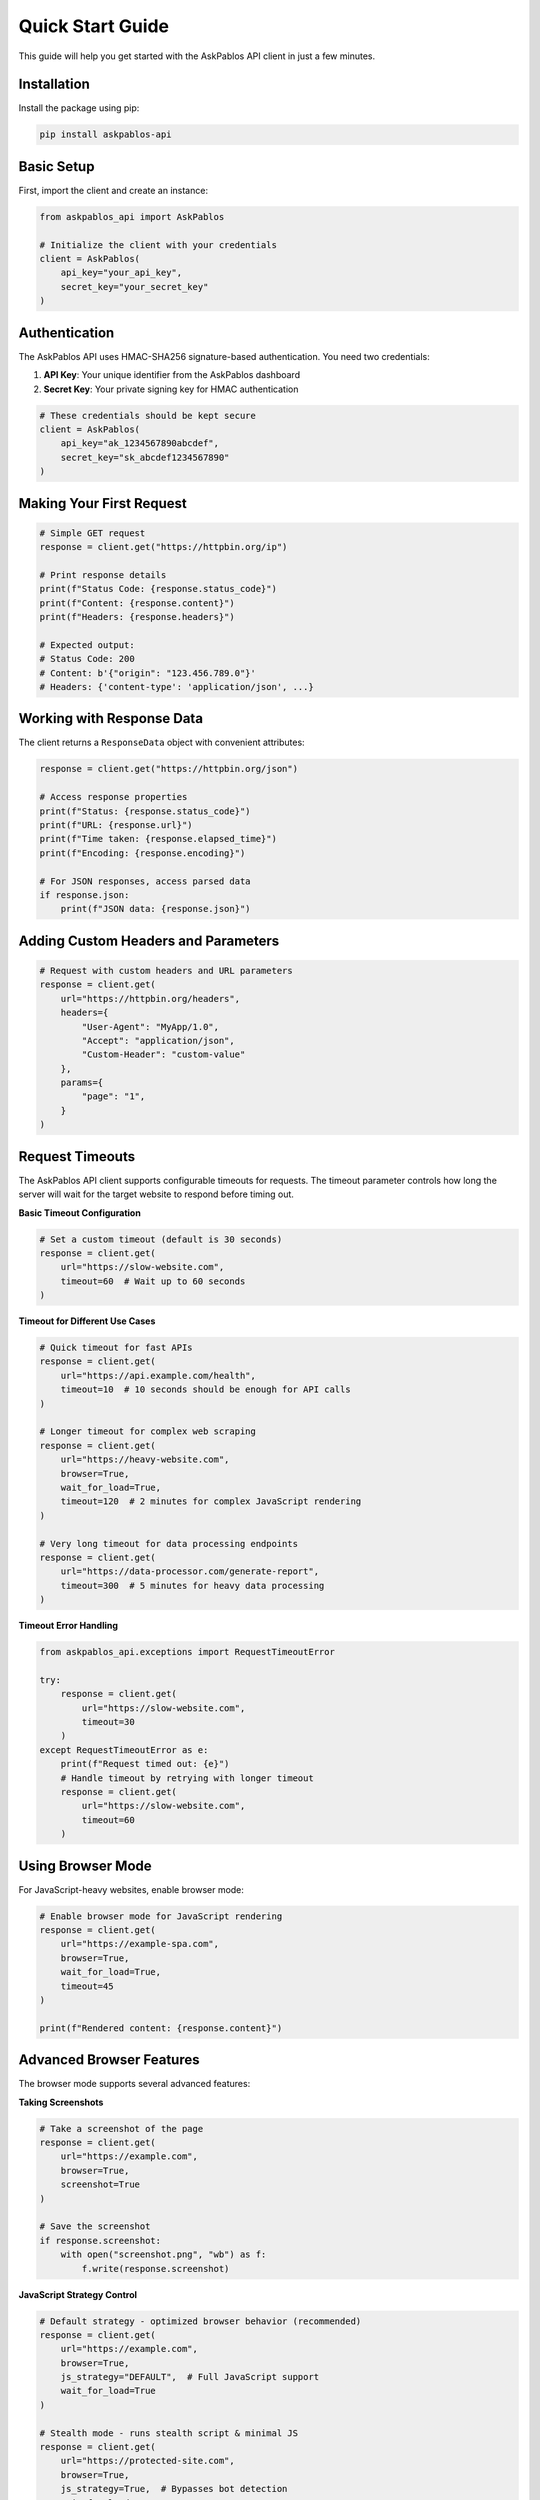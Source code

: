 Quick Start Guide
================

This guide will help you get started with the AskPablos API client in just a few minutes.

Installation
------------

Install the package using pip:

.. code-block:: bash

   pip install askpablos-api

Basic Setup
-----------

First, import the client and create an instance:

.. code-block:: python

   from askpablos_api import AskPablos

   # Initialize the client with your credentials
   client = AskPablos(
       api_key="your_api_key",
       secret_key="your_secret_key"
   )

Authentication
--------------

The AskPablos API uses HMAC-SHA256 signature-based authentication. You need two credentials:

1. **API Key**: Your unique identifier from the AskPablos dashboard
2. **Secret Key**: Your private signing key for HMAC authentication

.. code-block:: python

   # These credentials should be kept secure
   client = AskPablos(
       api_key="ak_1234567890abcdef",
       secret_key="sk_abcdef1234567890"
   )

Making Your First Request
-------------------------

.. code-block:: python

   # Simple GET request
   response = client.get("https://httpbin.org/ip")

   # Print response details
   print(f"Status Code: {response.status_code}")
   print(f"Content: {response.content}")
   print(f"Headers: {response.headers}")

   # Expected output:
   # Status Code: 200
   # Content: b'{"origin": "123.456.789.0"}'
   # Headers: {'content-type': 'application/json', ...}

Working with Response Data
--------------------------

The client returns a ``ResponseData`` object with convenient attributes:

.. code-block:: python

   response = client.get("https://httpbin.org/json")

   # Access response properties
   print(f"Status: {response.status_code}")
   print(f"URL: {response.url}")
   print(f"Time taken: {response.elapsed_time}")
   print(f"Encoding: {response.encoding}")

   # For JSON responses, access parsed data
   if response.json:
       print(f"JSON data: {response.json}")

Adding Custom Headers and Parameters
-----------------------------------

.. code-block:: python

   # Request with custom headers and URL parameters
   response = client.get(
       url="https://httpbin.org/headers",
       headers={
           "User-Agent": "MyApp/1.0",
           "Accept": "application/json",
           "Custom-Header": "custom-value"
       },
       params={
           "page": "1",
       }
   )

Request Timeouts
---------------

The AskPablos API client supports configurable timeouts for requests. The timeout parameter controls how long the server will wait for the target website to respond before timing out.

**Basic Timeout Configuration**

.. code-block:: python

   # Set a custom timeout (default is 30 seconds)
   response = client.get(
       url="https://slow-website.com",
       timeout=60  # Wait up to 60 seconds
   )

**Timeout for Different Use Cases**

.. code-block:: python

   # Quick timeout for fast APIs
   response = client.get(
       url="https://api.example.com/health",
       timeout=10  # 10 seconds should be enough for API calls
   )

   # Longer timeout for complex web scraping
   response = client.get(
       url="https://heavy-website.com",
       browser=True,
       wait_for_load=True,
       timeout=120  # 2 minutes for complex JavaScript rendering
   )

   # Very long timeout for data processing endpoints
   response = client.get(
       url="https://data-processor.com/generate-report",
       timeout=300  # 5 minutes for heavy data processing
   )

**Timeout Error Handling**

.. code-block:: python

   from askpablos_api.exceptions import RequestTimeoutError

   try:
       response = client.get(
           url="https://slow-website.com",
           timeout=30
       )
   except RequestTimeoutError as e:
       print(f"Request timed out: {e}")
       # Handle timeout by retrying with longer timeout
       response = client.get(
           url="https://slow-website.com",
           timeout=60
       )

Using Browser Mode
-----------------

For JavaScript-heavy websites, enable browser mode:

.. code-block:: python

   # Enable browser mode for JavaScript rendering
   response = client.get(
       url="https://example-spa.com",
       browser=True,
       wait_for_load=True,
       timeout=45
   )

   print(f"Rendered content: {response.content}")

Advanced Browser Features
-------------------------

The browser mode supports several advanced features:

**Taking Screenshots**

.. code-block:: python

   # Take a screenshot of the page
   response = client.get(
       url="https://example.com",
       browser=True,
       screenshot=True
   )

   # Save the screenshot
   if response.screenshot:
       with open("screenshot.png", "wb") as f:
           f.write(response.screenshot)

**JavaScript Strategy Control**

.. code-block:: python

   # Default strategy - optimized browser behavior (recommended)
   response = client.get(
       url="https://example.com",
       browser=True,
       js_strategy="DEFAULT",  # Full JavaScript support
       wait_for_load=True
   )

   # Stealth mode - runs stealth script & minimal JS
   response = client.get(
       url="https://protected-site.com",
       browser=True,
       js_strategy=True,  # Bypasses bot detection
       wait_for_load=True
   )

   # No JavaScript - fastest performance
   response = client.get(
       url="https://static-content.com",
       browser=True,
       js_strategy=False,  # No JS execution
       wait_for_load=True
   )

**Proxy Rotation**

.. code-block:: python

   # Use proxy rotation to avoid rate limiting
   response = client.get(
       url="https://example.com",
       rotate_proxy=True,
       timeout=60


Combining Multiple Options
-------------------------

.. code-block:: python

   # Advanced request with multiple options
   response = client.get(
       url="https://complex-site.com/data",
       params={"category": "tech", "sort": "date"},
       headers={"Authorization": "Bearer token123"},
       browser=True,
       wait_for_load=True,
       screenshot=True,
       js_strategy="DEFAULT",
       rotate_proxy=True,
       timeout=60,
       # Additional options can be passed via **options
       user_agent="Custom-Bot/1.0",
       cookies={"session": "abc123"}
   )

   print(f"Status: {response.status_code}")
   print(f"Content length: {len(response.content)}")

   if response.screenshot:
       print("Screenshot captured successfully")
Error Handling
--------------

Always handle potential errors in your code:

.. code-block:: python

   from askpablos_api import (
       AskPablos,
       AskPablos,
       AuthenticationError,
       APIConnectionError,
   )

   try:
       client = AskPablos(
           api_key="your_api_key",
           secret_key="your_secret_key"
       )
       response = client.get("https://example.com")

       response = client.get(
           url="https://example.com",
           browser=True,
           timeout=30
       )

       print(f"Success: {response.status_code}")

       print(f"Authentication failed: {e}")
   except APIConnectionError as e:
       print(f"Connection error: {e}")
   except ResponseError as e:
       print(f"HTTP error: {e}")
   except Exception as e:
   except ValueError as e:
       print(f"Invalid parameters: {e}")
       print(f"Unexpected error: {e}")

Setting Up Logging
Parameter Validation
-------------------

The client validates browser-specific options:

.. code-block:: python

   # This will raise ValueError - browser features require browser=True
   try:
       response = client.get(
           url="https://example.com",
           browser=False,  # Browser mode disabled
           screenshot=True  # But screenshot requested
       )
   except ValueError as e:
       print(f"Error: {e}")
       # Output: browser=True is required for these actions: screenshot=True

Best Practices
--------------

1. **Keep credentials secure**: Store API keys in environment variables
2. **Handle timeouts**: Set appropriate timeouts for your use case
3. **Use browser mode sparingly**: Only when JavaScript rendering is needed
4. **Enable proxy rotation**: For high-volume scraping to avoid rate limits
5. **Handle errors gracefully**: Always implement proper error handling

.. code-block:: python

   import os
   from askpablos_api import AskPablos

   # Secure credential handling
   client = AskPablos(
       api_key=os.getenv("ASKPABLOS_API_KEY"),
       secret_key=os.getenv("ASKPABLOS_SECRET_KEY")
   )

   # Optimized request for static content
   response = client.get(
       url="https://api.example.com/data",
       headers={"Accept": "application/json"},
       timeout=15  # Shorter timeout for API endpoints
   )

   # Optimized request for dynamic content
   response = client.get(
       url="https://spa-example.com",
       browser=True,
       wait_for_load=True,
       js_strategy="DEFAULT",
       timeout=45  # Longer timeout for browser rendering
   )

